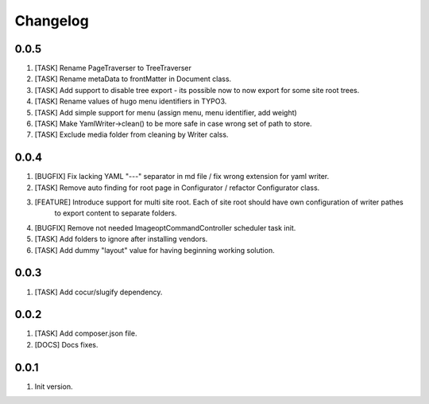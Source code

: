 Changelog
---------

0.0.5
~~~~~
1) [TASK] Rename PageTraverser to TreeTraverser
2) [TASK] Rename metaData to frontMatter in Document class.
3) [TASK] Add support to disable tree export - its possible now to now export for some site root trees.
4) [TASK] Rename values of hugo menu identifiers in TYPO3.
5) [TASK] Add simple support for menu (assign menu, menu identifier, add weight)
6) [TASK] Make YamlWriter->clean() to be more safe in case wrong set of path to store.
7) [TASK] Exclude media folder from cleaning by Writer calss.

0.0.4
~~~~~
1) [BUGFIX] Fix lacking YAML "---" separator in md file / fix wrong extension for yaml writer.
2) [TASK] Remove auto finding for root page in Configurator / refactor Configurator class.
3) [FEATURE] Introduce support for multi site root. Each of site root should have own configuration of writer pathes
    to export content to separate folders.
4) [BUGFIX] Remove not needed ImageoptCommandController scheduler task init.
5) [TASK] Add folders to ignore after installing vendors.
6) [TASK] Add dummy "layout" value for having beginning working solution.

0.0.3
~~~~~
1) [TASK] Add cocur/slugify dependency.

0.0.2
~~~~~
1) [TASK] Add composer.json file.
2) [DOCS] Docs fixes.

0.0.1
~~~~~
1) Init version.
